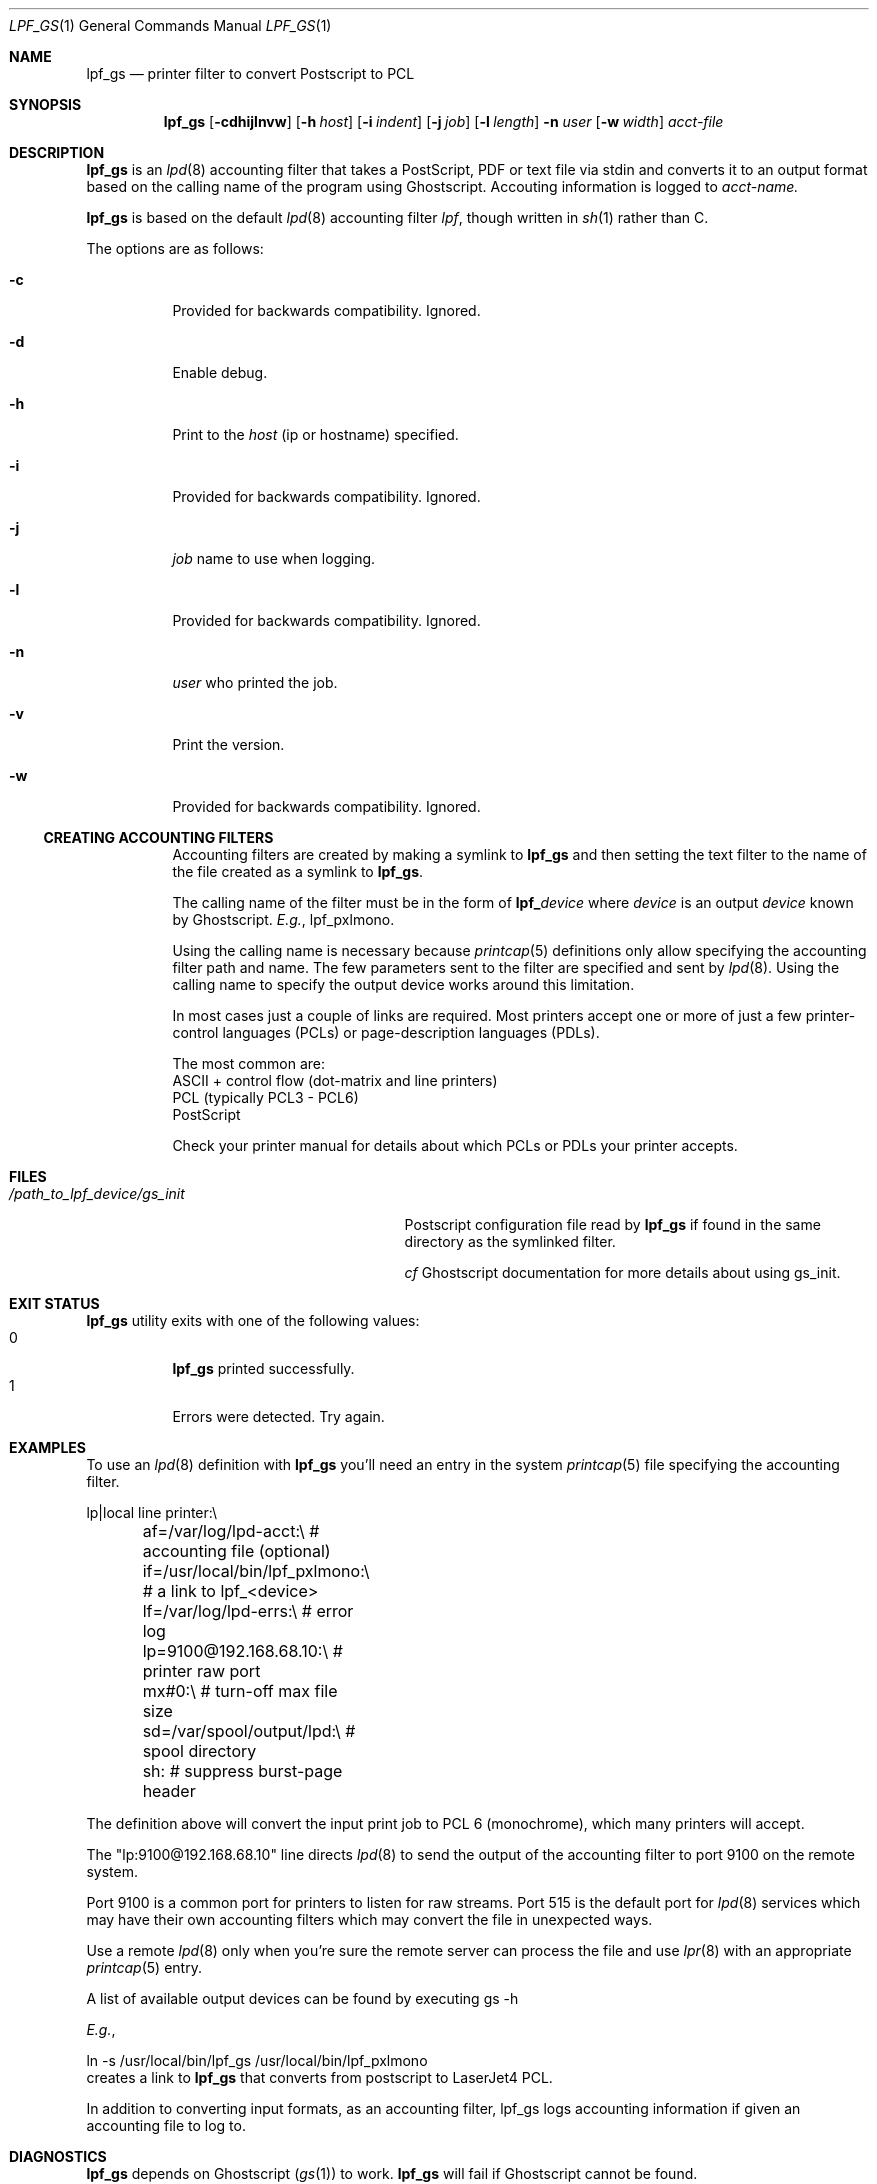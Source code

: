 .\" Copyright (c) 2016 Aaron Poffenberger <akp@hypernote.com>
.\"
.\" Permission to use, copy, modify, and distribute this software for any
.\" purpose with or without fee is hereby granted, provided that the above
.\" copyright notice and this permission notice appear in all copies.
.\"
.\" THE SOFTWARE IS PROVIDED "AS IS" AND THE AUTHOR DISCLAIMS ALL WARRANTIES
.\" WITH REGARD TO THIS SOFTWARE INCLUDING ALL IMPLIED WARRANTIES OF
.\" MERCHANTABILITY AND FITNESS. IN NO EVENT SHALL THE AUTHOR BE LIABLE FOR
.\" ANY SPECIAL, DIRECT, INDIRECT, OR CONSEQUENTIAL DAMAGES OR ANY DAMAGES
.\" WHATSOEVER RESULTING FROM LOSS OF USE, DATA OR PROFITS, WHETHER IN AN
.\" ACTION OF CONTRACT, NEGLIGENCE OR OTHER TORTIOUS ACTION, ARISING OUT OF
.\" OR IN CONNECTION WITH THE USE OR PERFORMANCE OF THIS SOFTWARE.
.\"
.Dd $Mdocdate: Jul 10 2016 $
.Dt LPF_GS 1
.Os
.Sh NAME
.Nm lpf_gs
.Nd printer filter to convert Postscript to PCL
.Sh SYNOPSIS
.Nm lpf_gs
.Bk -words
.Op Fl cdhijlnvw
.Op Fl h Ar host
.Op Fl i Ar indent
.Op Fl j Ar job
.Op Fl l Ar length
.Fl n Ar user
.Op Fl w Ar width
.Ar acct-file
.Ek
.Sh DESCRIPTION
.Nm
is an
.Xr lpd 8
accounting filter that takes a PostScript, PDF or text file via stdin
and converts it to an output format based on the calling name of the
program using Ghostscript. Accouting information is logged to
.Ar acct-name.
.
.Pp
.Nm
is based on the default
.Xr lpd 8
accounting filter
.Xr lpf Ns
, though written in
.Xr sh 1
rather than C.
.Pp
The options are as follows:
.Bl -tag -width Ds
.It Fl c
Provided for backwards compatibility. Ignored.
.It Fl d
Enable debug.
.It Fl h
Print to the
.Ar host
(ip or hostname) specified.
.It Fl i
Provided for backwards compatibility. Ignored.
.It Fl j
.Ar job
name to use when logging.
.It Fl l
Provided for backwards compatibility. Ignored.
.It Fl n
.Ar user
who printed the job.
.It Fl v
Print the version.
.It Fl w
Provided for backwards compatibility. Ignored.
.Ss CREATING ACCOUNTING FILTERS
Accounting filters are created by making a symlink to
.Nm
and then setting the text filter to the name of the file created as a
symlink to
.Nm .
.Pp
The calling name of the filter must be in the form of
.Sy lpf_ Ns Ar device
where
.Ar device
is an output
.Ar device
known by Ghostscript.
.Em E.g. Ns ,
lpf_pxlmono.
.Pp
Using the calling name is necessary because
.Xr printcap 5
definitions only allow specifying the accounting filter path and name.
The few parameters sent to the filter are specified and sent by
.Xr lpd 8 Ns .
Using the calling name to specify the output device works around this
limitation.
.Pp
In most cases just a couple of links are required. Most printers
accept one or more of just a few printer-control languages (PCLs) or
page-description languages (PDLs).
.Pp
The most common are:
  ASCII + control flow (dot-matrix and line printers)
  PCL (typically PCL3 - PCL6)
  PostScript
.Pp
Check your printer manual for details about which PCLs or PDLs your
printer accepts.
.Sh FILES
.Bl -tag -width "/path_to_lpf_device/gs_init" -compact
.It Pa /path_to_lpf_device/gs_init
Postscript configuration file read by
.Nm
if found in the same directory as the symlinked filter.
.Pp
.Em cf
Ghostscript documentation for more details about using gs_init.
.El
.Sh EXIT STATUS
.Nm
utility exits with one of the following values:
.Bl -tag -width Ds -compact
.It 0
.Nm
printed successfully.
.It 1
Errors were detected. Try again.
.El
.Sh EXAMPLES
To use an
.Xr lpd 8
definition with
.Nm
you'll need an entry in the system
.Xr printcap 5
file specifying the accounting filter.
.Pp
.Bd -literal
  lp|local line printer:\\
	af=/var/log/lpd-acct:\\          # accounting file (optional)
	if=/usr/local/bin/lpf_pxlmono:\\ # a link to lpf_<device>
	lf=/var/log/lpd-errs:\\          # error log
	lp=9100@192.168.68.10:\\         # printer raw port
	mx#0:\\                          # turn-off max file size
	sd=/var/spool/output/lpd:\\      # spool directory
	sh:                             # suppress burst-page header
.Ed
.Pp
The definition above will convert the input print job to PCL 6
(monochrome), which many printers will accept.
.Pp
The "lp:9100@192.168.68.10" line directs
.Xr lpd 8
to send the output of the accounting filter to port 9100 on the remote
system.
.Pp
Port 9100 is a common port for printers to listen for raw
streams. Port 515 is the default port for
.Xr lpd 8
services which may have their own accounting filters which may convert
the file in unexpected ways.
.Pp
Use a remote
.Xr lpd 8
only when you're sure the remote server can process the file and use
.Xr lpr 8
with an appropriate
.Xr printcap 5
entry.
.Pp
A list of available output devices can be found by executing gs -h
.Pp
.Em E.g. Ns ,
.Bd -offset '	'
ln -s /usr/local/bin/lpf_gs /usr/local/bin/lpf_pxlmono
.Ed
creates a link to
.Nm
that converts from postscript to LaserJet4 PCL.
.Pp
In addition to converting input formats, as an accounting filter,
lpf_gs logs accounting information if given an accounting file to log
to.
.Sh DIAGNOSTICS
.Nm
depends on Ghostscript
.No ( Xr gs 1 Ns )
to work.
.Nm
will fail if Ghostscript cannot be found.
.Pp
.Nm
will check whether
.Xr gs 1
supports the
.Ar device
specified in the name of the symlink and will fail if the device is not supported.
.Sh SEE ALSO
.Xr gs 1 ,
.Xr lpq 1 ,
.Xr lprm 1 ,
.Xr pr 1 ,
.Xr symlink 2 ,
.Xr printcap 5 ,
.Xr lpc 8 ,
.Xr lpd 8
.Sh AUTHORS
.An -nosplit
The
.Nm
utility was written by
.An Aaron Poffenberger Aq Mt akp@hypernote.com .
.Sh BUGS
.Xr lpd 8
accepts the following return codes:
  -1 non-recoverable error
   0 success
   1 try again
   2 success but with some errors
.Pp
The exit command in
.Xr sh 1
only allows values ranging from 0 - 255.
.Nm
exits with 1 for all error conditions and prints an error message to
stderr. However, this doesn't seem to be a problem.
.Xr lpd 8
tries 3 times and aborts if it doesn't receive 0 or 2.
